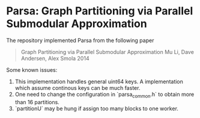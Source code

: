 * Parsa: Graph Partitioning via Parallel Submodular Approximation

The repository implemented Parsa from the following paper

#+BEGIN_QUOTE
Graph Partitioning via Parallel Submodular Approximation
Mu Li, Dave Andersen, Alex Smola
2014
#+END_QUOTE

Some known issues:

1. This implementation handles general uint64 keys. A implementation which
   assume continous keys can be much faster.
2. One need to change the configuration in `parsa_common.h` to obtain more than
   16 partitions.
3. `partitionU` may be hung if assign too many blocks to one worker.
